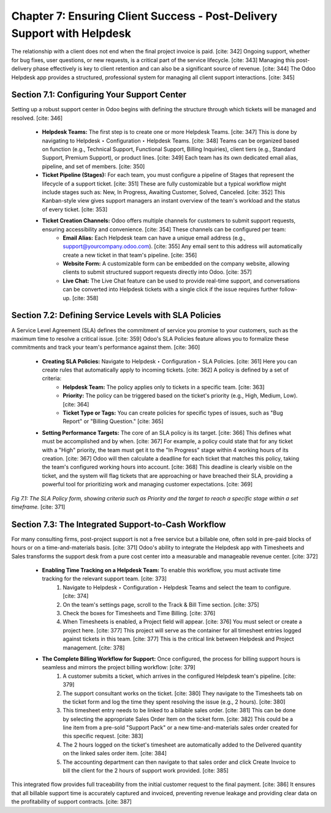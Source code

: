 Chapter 7: Ensuring Client Success - Post-Delivery Support with Helpdesk
=============================================================================

The relationship with a client does not end when the final project invoice is paid. [cite: 342] Ongoing support, whether for bug fixes, user questions, or new requests, is a critical part of the service lifecycle. [cite: 343] Managing this post-delivery phase effectively is key to client retention and can also be a significant source of revenue. [cite: 344] The Odoo Helpdesk app provides a structured, professional system for managing all client support interactions. [cite: 345]

Section 7.1: Configuring Your Support Center
~~~~~~~~~~~~~~~~~~~~~~~~~~~~~~~~~~~~~~~~~~~~~

Setting up a robust support center in Odoo begins with defining the structure through which tickets will be managed and resolved. [cite: 346]

    * **Helpdesk Teams:** The first step is to create one or more Helpdesk Teams. [cite: 347] This is done by navigating to Helpdesk ‣ Configuration ‣ Helpdesk Teams. [cite: 348] Teams can be organized based on function (e.g., Technical Support, Functional Support, Billing Inquiries), client tiers (e.g., Standard Support, Premium Support), or product lines. [cite: 349] Each team has its own dedicated email alias, pipeline, and set of members. [cite: 350]

    * **Ticket Pipeline (Stages):** For each team, you must configure a pipeline of Stages that represent the lifecycle of a support ticket. [cite: 351] These are fully customizable but a typical workflow might include stages such as: New, In Progress, Awaiting Customer, Solved, Canceled. [cite: 352] This Kanban-style view gives support managers an instant overview of the team's workload and the status of every ticket. [cite: 353]

    * **Ticket Creation Channels:** Odoo offers multiple channels for customers to submit support requests, ensuring accessibility and convenience. [cite: 354] These channels can be configured per team:
        * **Email Alias:** Each Helpdesk team can have a unique email address (e.g., support@yourcompany.odoo.com). [cite: 355] Any email sent to this address will automatically create a new ticket in that team's pipeline. [cite: 356]
        * **Website Form:** A customizable form can be embedded on the company website, allowing clients to submit structured support requests directly into Odoo. [cite: 357]
        * **Live Chat:** The Live Chat feature can be used to provide real-time support, and conversations can be converted into Helpdesk tickets with a single click if the issue requires further follow-up. [cite: 358]

Section 7.2: Defining Service Levels with SLA Policies
~~~~~~~~~~~~~~~~~~~~~~~~~~~~~~~~~~~~~~~~~~~~~~~~~~~~~~~

A Service Level Agreement (SLA) defines the commitment of service you promise to your customers, such as the maximum time to resolve a critical issue. [cite: 359] Odoo's SLA Policies feature allows you to formalize these commitments and track your team's performance against them. [cite: 360]

    * **Creating SLA Policies:** Navigate to Helpdesk ‣ Configuration ‣ SLA Policies. [cite: 361] Here you can create rules that automatically apply to incoming tickets. [cite: 362] A policy is defined by a set of criteria:
        * **Helpdesk Team:** The policy applies only to tickets in a specific team. [cite: 363]
        * **Priority:** The policy can be triggered based on the ticket's priority (e.g., High, Medium, Low). [cite: 364]
        * **Ticket Type or Tags:** You can create policies for specific types of issues, such as "Bug Report" or "Billing Question." [cite: 365]

    * **Setting Performance Targets:** The core of an SLA policy is its target. [cite: 366] This defines what must be accomplished and by when. [cite: 367] For example, a policy could state that for any ticket with a "High" priority, the team must get it to the "In Progress" stage within 4 working hours of its creation. [cite: 367] Odoo will then calculate a deadline for each ticket that matches this policy, taking the team's configured working hours into account. [cite: 368] This deadline is clearly visible on the ticket, and the system will flag tickets that are approaching or have breached their SLA, providing a powerful tool for prioritizing work and managing customer expectations. [cite: 369]

.. figure:: /images/sla_policy_config.png
   :alt: Configuring an SLA Policy in Odoo Helpdesk.
   :align: center
   :width: 80%

   *Fig 7.1: The SLA Policy form, showing criteria such as Priority and the target to reach a specific stage within a set timeframe.* [cite: 371]

Section 7.3: The Integrated Support-to-Cash Workflow
~~~~~~~~~~~~~~~~~~~~~~~~~~~~~~~~~~~~~~~~~~~~~~~~~~~~~

For many consulting firms, post-project support is not a free service but a billable one, often sold in pre-paid blocks of hours or on a time-and-materials basis. [cite: 371] Odoo's ability to integrate the Helpdesk app with Timesheets and Sales transforms the support desk from a pure cost center into a measurable and manageable revenue center. [cite: 372]

    * **Enabling Time Tracking on a Helpdesk Team:** To enable this workflow, you must activate time tracking for the relevant support team. [cite: 373]
        1.  Navigate to Helpdesk ‣ Configuration ‣ Helpdesk Teams and select the team to configure. [cite: 374]
        2.  On the team's settings page, scroll to the Track & Bill Time section. [cite: 375]
        3.  Check the boxes for Timesheets and Time Billing. [cite: 376]
        4.  When Timesheets is enabled, a Project field will appear. [cite: 376] You must select or create a project here. [cite: 377] This project will serve as the container for all timesheet entries logged against tickets in this team. [cite: 377] This is the critical link between Helpdesk and Project management. [cite: 378]

    * **The Complete Billing Workflow for Support:** Once configured, the process for billing support hours is seamless and mirrors the project billing workflow: [cite: 379]
        1.  A customer submits a ticket, which arrives in the configured Helpdesk team's pipeline. [cite: 379]
        2.  The support consultant works on the ticket. [cite: 380] They navigate to the Timesheets tab on the ticket form and log the time they spent resolving the issue (e.g., 2 hours). [cite: 380]
        3.  This timesheet entry needs to be linked to a billable sales order. [cite: 381] This can be done by selecting the appropriate Sales Order Item on the ticket form. [cite: 382] This could be a line item from a pre-sold "Support Pack" or a new time-and-materials sales order created for this specific request. [cite: 383]
        4.  The 2 hours logged on the ticket's timesheet are automatically added to the Delivered quantity on the linked sales order item. [cite: 384]
        5.  The accounting department can then navigate to that sales order and click Create Invoice to bill the client for the 2 hours of support work provided. [cite: 385]

This integrated flow provides full traceability from the initial customer request to the final payment. [cite: 386] It ensures that all billable support time is accurately captured and invoiced, preventing revenue leakage and providing clear data on the profitability of support contracts. [cite: 387]
